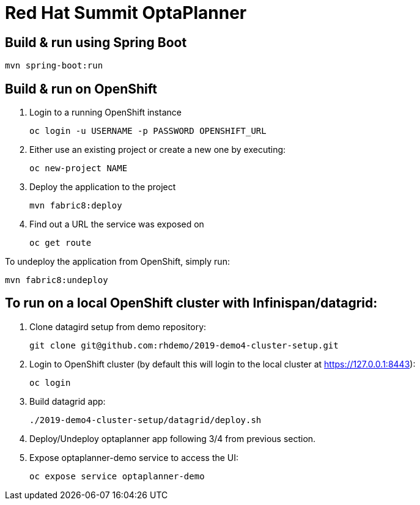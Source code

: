 = Red Hat Summit OptaPlanner

== Build & run using Spring Boot

`mvn spring-boot:run`

== Build & run on OpenShift

1. Login to a running OpenShift instance

    oc login -u USERNAME -p PASSWORD OPENSHIFT_URL

2. Either use an existing project or create a new one by executing:

    oc new-project NAME

3. Deploy the application to the project

    mvn fabric8:deploy

4. Find out a URL the service was exposed on

    oc get route

To undeploy the application from OpenShift, simply run:

    mvn fabric8:undeploy

    
== To run on a local OpenShift cluster with Infinispan/datagrid:

1. Clone datagird setup from demo repository:

    git clone git@github.com:rhdemo/2019-demo4-cluster-setup.git

2. Login to OpenShift cluster (by default this will login to the local cluster at https://127.0.0.1:8443):

    oc login

3. Build datagrid app:

    ./2019-demo4-cluster-setup/datagrid/deploy.sh

4. Deploy/Undeploy optaplanner app following 3/4 from previous section.


5. Expose optaplanner-demo service to access the UI:

    oc expose service optaplanner-demo
